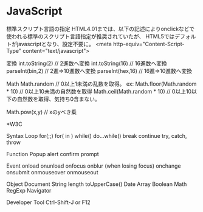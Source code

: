 * JavaScript

標準スクリプト言語の指定
    HTML4.01までは、以下の記述によりonclickなどで使われる標準のスクリプト言語指定が推奨されていたが、
    HTML5ではデフォルトがjavascriptとなり、設定不要に。
    <meta http-equiv="Content-Script-Type" content="text/javascript">

変換
    int.toString(2)  // 2進数へ変換
    int.toString(16) // 16進数へ変換
    parseInt(bin,2)  // 2進⇒10進数へ変換
    parseInt(hex,16) // 16進⇒10進数へ変換

Math
    Math.random  // 0以上1未満の乱数を取得。
    ex:
        Math.floor(Math.random * 10) // 0以上10未満の自然数を取得
        Math.ceil(Math.random * 10)  // 0以上10以下の自然数を取得、気持ち0含まない。

    Math.pow(x,y) // xのyべき乗


*W3C

Syntax
  Loop
    for(;;)
    for( in )
    while()
    do...while()
    break
    continue
    try, catch, throw


Function
  Popup
    alert
    confirm
    prompt


Event
  onload
  onunload
  onfocus
  onblur (when losing focus)
  onchange
  onsubmit
  onmouseover
  onmouseout


Object
  Document
  String
    length
    toUpperCase()
  Date
  Array
  Boolean
  Math
  RegExp
  Navigator


Developer Tool
  Ctrl-Shift-J or F12
